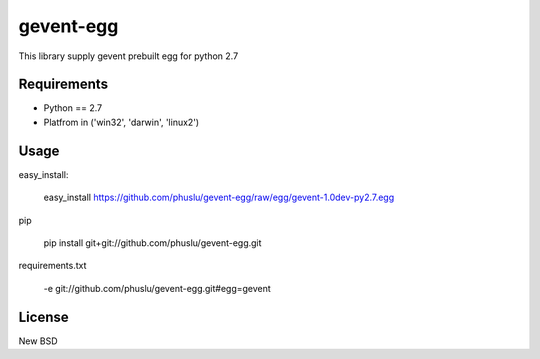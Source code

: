 =============
gevent-egg
=============

This library supply gevent prebuilt egg for python 2.7

Requirements
------------

* Python == 2.7
* Platfrom in ('win32', 'darwin', 'linux2')


Usage
-----

easy_install:

..
    
    easy_install https://github.com/phuslu/gevent-egg/raw/egg/gevent-1.0dev-py2.7.egg
    
pip

..
    
    pip install git+git://github.com/phuslu/gevent-egg.git

requirements.txt

..
    
    -e git://github.com/phuslu/gevent-egg.git#egg=gevent



License
-------
New BSD

